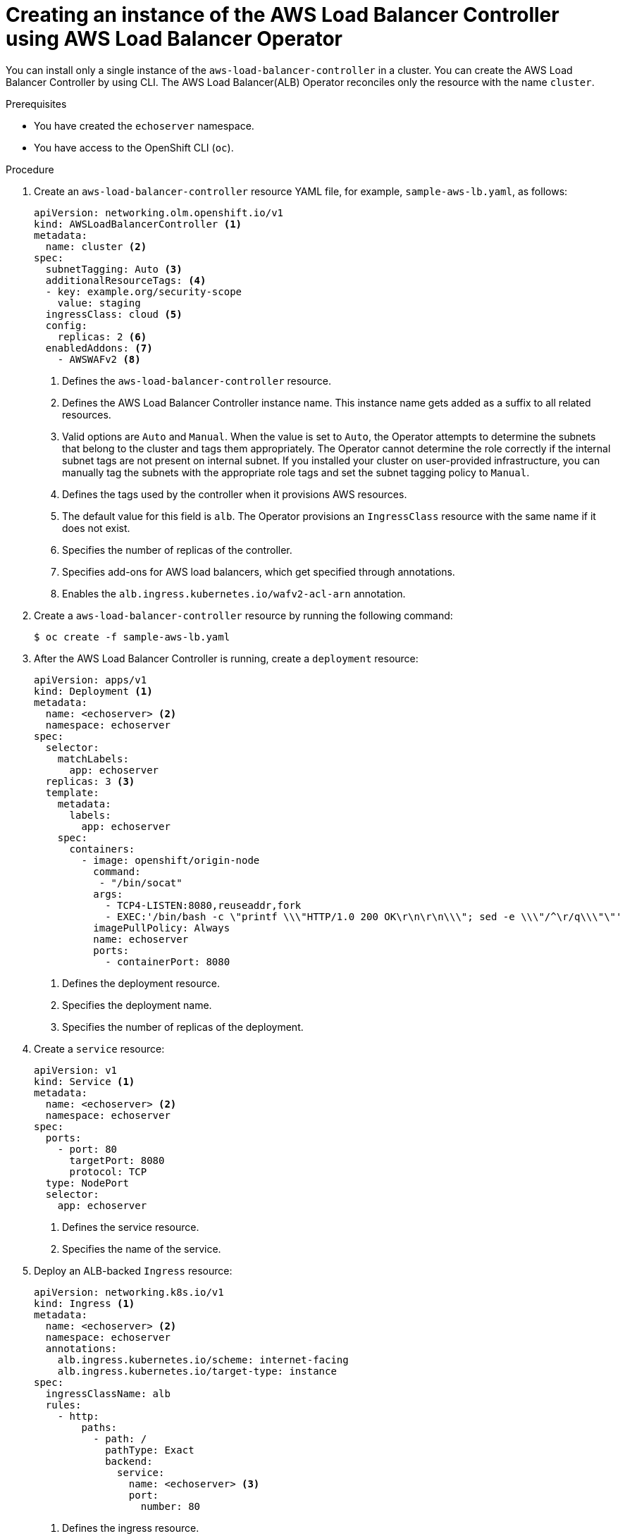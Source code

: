 // Module included in the following assemblies:
//
// * networking/aws_load_balancer_operator/create-instance-aws-load-balancer-controller.adoc

:_content-type: PROCEDURE
[id="nw-creating-instance-aws-load-balancer-controller_{context}"]
= Creating an instance of the AWS Load Balancer Controller using AWS Load Balancer Operator

You can install only a single instance of the `aws-load-balancer-controller` in a cluster. You can create the AWS Load Balancer Controller by using CLI. The AWS Load Balancer(ALB) Operator reconciles only the resource with the name `cluster`.

.Prerequisites

* You have created the `echoserver` namespace.
* You have access to the OpenShift CLI (`oc`).

.Procedure

. Create an `aws-load-balancer-controller` resource YAML file, for example, `sample-aws-lb.yaml`, as follows:
+
[source,yaml]
----
apiVersion: networking.olm.openshift.io/v1
kind: AWSLoadBalancerController <1>
metadata:
  name: cluster <2>
spec:
  subnetTagging: Auto <3>
  additionalResourceTags: <4>
  - key: example.org/security-scope
    value: staging
  ingressClass: cloud <5>
  config:
    replicas: 2 <6>
  enabledAddons: <7>
    - AWSWAFv2 <8>
----
<1> Defines the `aws-load-balancer-controller` resource.
<2> Defines the AWS Load Balancer Controller instance name. This instance name gets added as a suffix to all related resources.
<3> Valid options are `Auto` and `Manual`. When the value is set to `Auto`, the Operator attempts to determine the subnets that belong to the cluster and tags them appropriately. The Operator cannot determine the role correctly if the internal subnet tags are not present on internal subnet. If you installed your cluster on user-provided infrastructure, you can manually tag the subnets with the appropriate role tags and set the subnet tagging policy to `Manual`.
<4> Defines the tags used by the controller when it provisions AWS resources.
<5> The default value for this field is `alb`. The Operator provisions an `IngressClass` resource with the same name if it does not exist.
<6> Specifies the number of replicas of the controller.
<7> Specifies add-ons for AWS load balancers, which get specified through annotations.
<8> Enables the `alb.ingress.kubernetes.io/wafv2-acl-arn` annotation.

. Create a `aws-load-balancer-controller` resource by running the following command:
+
[source,terminal]
----
$ oc create -f sample-aws-lb.yaml
----

. After the AWS Load Balancer Controller is running, create a `deployment` resource:
+
[source,yaml]
----
apiVersion: apps/v1
kind: Deployment <1>
metadata:
  name: <echoserver> <2>
  namespace: echoserver
spec:
  selector:
    matchLabels:
      app: echoserver
  replicas: 3 <3>
  template:
    metadata:
      labels:
        app: echoserver
    spec:
      containers:
        - image: openshift/origin-node
          command:
           - "/bin/socat"
          args:
            - TCP4-LISTEN:8080,reuseaddr,fork
            - EXEC:'/bin/bash -c \"printf \\\"HTTP/1.0 200 OK\r\n\r\n\\\"; sed -e \\\"/^\r/q\\\"\"'
          imagePullPolicy: Always
          name: echoserver
          ports:
            - containerPort: 8080
----
<1> Defines the deployment resource.
<2> Specifies the deployment name.
<3> Specifies the number of replicas of the deployment.

. Create a `service` resource:
+
[source,yaml]
----
apiVersion: v1
kind: Service <1>
metadata:
  name: <echoserver> <2>
  namespace: echoserver
spec:
  ports:
    - port: 80
      targetPort: 8080
      protocol: TCP
  type: NodePort
  selector:
    app: echoserver
----
<1> Defines the service resource.
<2> Specifies the name of the service.

. Deploy an ALB-backed `Ingress` resource:
+
[source,yaml]
----
apiVersion: networking.k8s.io/v1
kind: Ingress <1>
metadata:
  name: <echoserver> <2>
  namespace: echoserver
  annotations:
    alb.ingress.kubernetes.io/scheme: internet-facing
    alb.ingress.kubernetes.io/target-type: instance
spec:
  ingressClassName: alb
  rules:
    - http:
        paths:
          - path: /
            pathType: Exact
            backend:
              service:
                name: <echoserver> <3>
                port:
                  number: 80
----
<1> Defines the ingress resource.
<2> Specifies the name of the ingress resource.
<3> Specifies the name of the service resource.

.Verification

* Verify the status of the `Ingress` resource to show the host of the provisioned AWS Load Balancer (ALB) by running the following command:
+
[source,terminal]
----
$ HOST=$(oc get ingress -n echoserver echoserver --template='{{(index .status.loadBalancer.ingress 0).hostname}}')
----

* Verify the status of the provisioned AWS Load Balancer (ALB) host by running the following command:
+
[source,terminal]
----
$ curl $HOST
----
